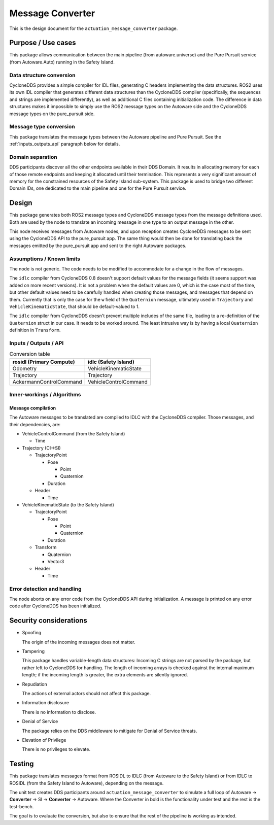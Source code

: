 ..
 # Copyright (c) 2022-2023, Arm Limited.
 #
 # SPDX-License-Identifier: Apache-2.0

#################
Message Converter
#################

This is the design document for the ``actuation_message_converter`` package.

*******************
Purpose / Use cases
*******************

This package allows communication between the main pipeline (from
autoware.universe) and the Pure Pursuit service (from Autoware.Auto) running in
the Safety Island.

Data structure conversion
=========================

CycloneDDS provides a simple compiler for IDL files, generating C headers
implementing the data structures. ROS2 uses its own IDL compiler that generates
different data structures than the CycloneDDS compiler (specifically, the
sequences and strings are implemented differently), as well as additional C
files containing initialization code. The difference in data structures makes it
impossible to simply use the ROS2 message types on the Autoware side and the
CycloneDDS message types on the pure_pursuit side.

Message type conversion
=======================

This package translates the message types between the Autoware pipeline and Pure
Pursuit. See the :ref:`inputs_outputs_api` paragraph below for details.

Domain separation
=================

DDS participants discover all the other endpoints available in their DDS Domain.
It results in allocating memory for each of those remote endpoints and keeping
it allocated until their termination. This represents a very significant amount
of memory for the constrained resources of the Safety Island sub-system. This
package is used to bridge two different Domain IDs, one dedicated to the main
pipeline and one for the Pure Pursuit service.

******
Design
******

This package generates both ROS2 message types and CycloneDDS message types from
the message definitions used. Both are used by the node to translate an incoming
message in one type to an output message in the other.

This node receives messages from Autoware nodes, and upon reception creates
CycloneDDS messages to be sent using the CycloneDDS API to the pure_pursuit app.
The same thing would then be done for translating back the messages emitted by
the pure_pursuit app and sent to the right Autoware packages.

Assumptions / Known limits
==========================

The node is not generic. The code needs to be modified to accommodate for a
change in the flow of messages.

The ``idlc`` compiler from CycloneDDS 0.8 doesn't support default values for the
message fields (it seems support was added on more recent versions). It is not a
problem when the default values are 0, which is the case most of the time, but
other default values need to be carefully handled when creating those messages,
and messages that depend on them. Currently that is only the case for the ``w``
field of the ``Quaternion`` message, ultimately used in ``Trajectory`` and
``VehicleKinematicState``, that should be default-valued to 1.

The ``idlc`` compiler from CycloneDDS doesn't prevent multiple includes of the
same file, leading to a re-definition of the ``Quaternion`` struct in our case.
It needs to be worked around. The least intrusive way is by having a local
``Quaternion`` definition in ``Transform``.

.. _inputs_outputs_api:

Inputs / Outputs / API
======================

.. list-table:: Conversion table
   :header-rows: 1

   * - rosidl (Primary Compute)
     - idlc (Safety Island)
   * - Odometry
     - VehicleKinematicState
   * - Trajectory
     - Trajectory
   * - AckermannControlCommand
     - VehicleControlCommand

Inner-workings / Algorithms
===========================

Message compilation
-------------------

The Autoware messages to be translated are compiled to IDLC with the CycloneDDS
compiler. Those messages, and their dependencies, are:

- VehicleControlCommand (from the Safety Island)

  + Time

- Trajectory (CI->SI)

  + TrajectoryPoint

    + Pose

      + Point
      + Quaternion

    + Duration

  + Header

    + Time

- VehicleKinematicState (to the Safety Island)

  + TrajectoryPoint

    + Pose

      + Point
      + Quaternion

    + Duration

  + Transform

    + Quaternion
    + Vector3

  + Header

    + Time

Error detection and handling
============================

The node aborts on any error code from the CycloneDDS API during initialization.
A message is printed on any error code after CycloneDDS has been initialized.

***********************
Security considerations
***********************

- Spoofing

  The origin of the incoming messages does not matter.

- Tampering

  This package handles variable-length data structures: Incoming C strings are
  not parsed by the package, but rather left to CycloneDDS for handling. The
  length of incoming arrays is checked against the internal maximum length; if
  the incoming length is greater, the extra elements are silently ignored.

- Repudiation

  The actions of external actors should not affect this package.

- Information disclosure

  There is no information to disclose.

- Denial of Service

  The package relies on the DDS middleware to mitigate for Denial of Service
  threats.

- Elevation of Privilege

  There is no privileges to elevate.

*******
Testing
*******

This package translates messages format from ROSIDL to IDLC (from Autoware to
the Safety Island) or from IDLC to ROSIDL (from the Safety Island to Autoware),
depending on the message.

The unit test creates DDS participants around ``actuation_message_converter`` to
simulate a full loop of Autoware -> **Converter** -> SI -> **Converter** ->
Autoware. Where the Converter in bold is the functionality under test and the
rest is the test-bench.

The goal is to evaluate the conversion, but also to ensure that the rest of the
pipeline is working as intended.
